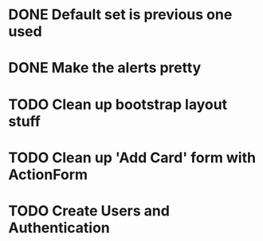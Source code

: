 #+TODO: TODO WORKING | DONE

* DONE Default set is previous one used
* DONE Make the alerts pretty
* TODO Clean up bootstrap layout stuff
* TODO Clean up 'Add Card' form with ActionForm
* TODO Create Users and Authentication
